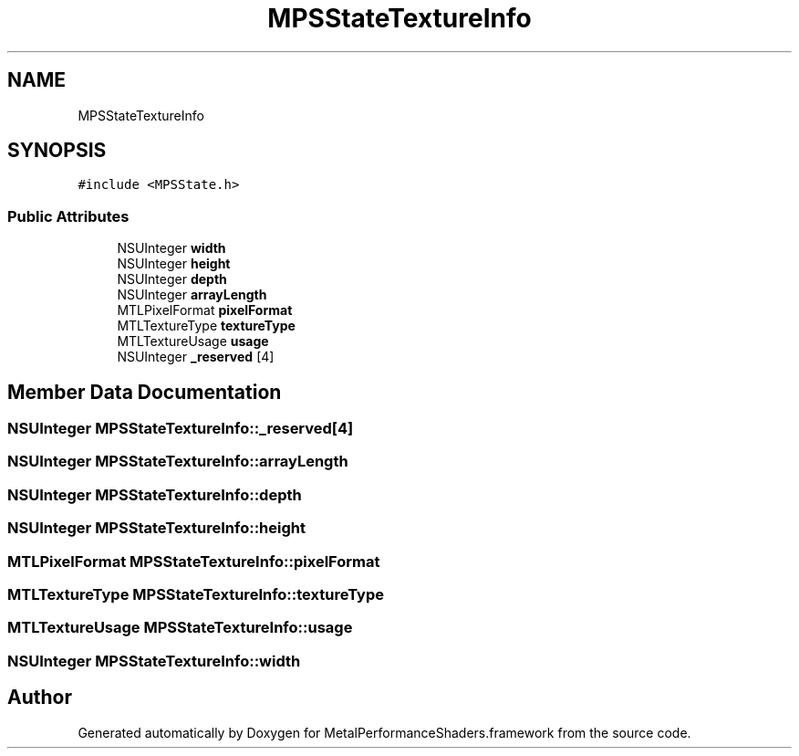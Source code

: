 .TH "MPSStateTextureInfo" 3 "Thu Feb 8 2018" "Version MetalPerformanceShaders-100" "MetalPerformanceShaders.framework" \" -*- nroff -*-
.ad l
.nh
.SH NAME
MPSStateTextureInfo
.SH SYNOPSIS
.br
.PP
.PP
\fC#include <MPSState\&.h>\fP
.SS "Public Attributes"

.in +1c
.ti -1c
.RI "NSUInteger \fBwidth\fP"
.br
.ti -1c
.RI "NSUInteger \fBheight\fP"
.br
.ti -1c
.RI "NSUInteger \fBdepth\fP"
.br
.ti -1c
.RI "NSUInteger \fBarrayLength\fP"
.br
.ti -1c
.RI "MTLPixelFormat \fBpixelFormat\fP"
.br
.ti -1c
.RI "MTLTextureType \fBtextureType\fP"
.br
.ti -1c
.RI "MTLTextureUsage \fBusage\fP"
.br
.ti -1c
.RI "NSUInteger \fB_reserved\fP [4]"
.br
.in -1c
.SH "Member Data Documentation"
.PP 
.SS "NSUInteger MPSStateTextureInfo::_reserved[4]"

.SS "NSUInteger MPSStateTextureInfo::arrayLength"

.SS "NSUInteger MPSStateTextureInfo::depth"

.SS "NSUInteger MPSStateTextureInfo::height"

.SS "MTLPixelFormat MPSStateTextureInfo::pixelFormat"

.SS "MTLTextureType MPSStateTextureInfo::textureType"

.SS "MTLTextureUsage MPSStateTextureInfo::usage"

.SS "NSUInteger MPSStateTextureInfo::width"


.SH "Author"
.PP 
Generated automatically by Doxygen for MetalPerformanceShaders\&.framework from the source code\&.
